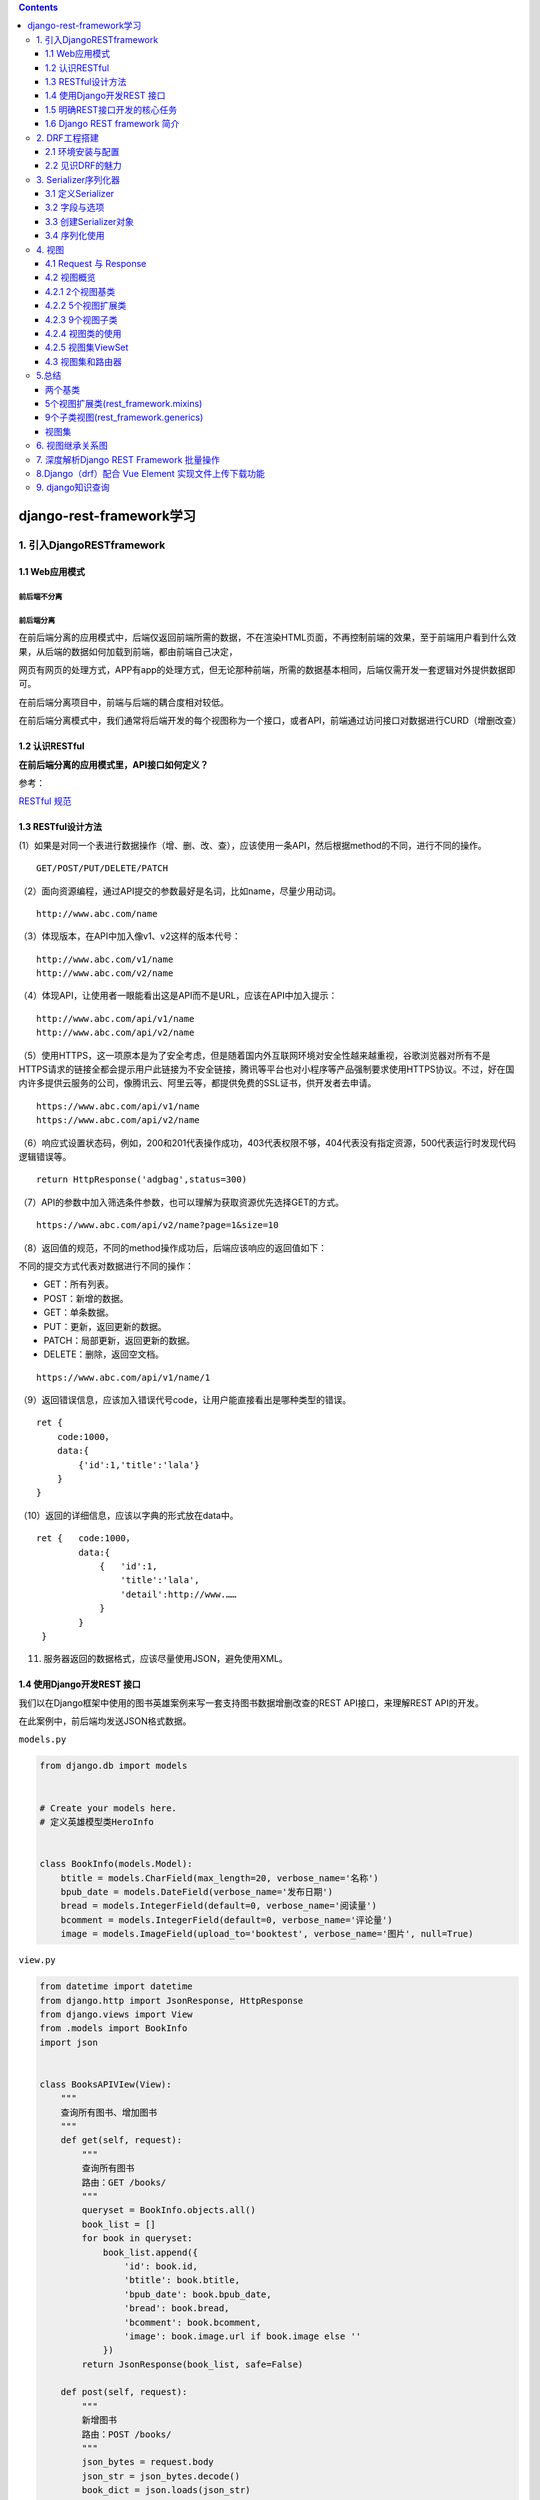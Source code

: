 .. contents::
   :depth: 3
..

django-rest-framework学习
=========================

1. 引入DjangoRESTframework
--------------------------

1.1 Web应用模式
~~~~~~~~~~~~~~~

前后端不分离
^^^^^^^^^^^^

.. image:: ../../../_static/image-20220314142939520.png

前后端分离
^^^^^^^^^^

.. image:: ../../../_static/image-20220314143051095.png

在前后端分离的应用模式中，后端仅返回前端所需的数据，不在渲染HTML页面，不再控制前端的效果，至于前端用户看到什么效果，从后端的数据如何加载到前端，都由前端自己决定，

网页有网页的处理方式，APP有app的处理方式，但无论那种前端，所需的数据基本相同，后端仅需开发一套逻辑对外提供数据即可。

在前后端分离项目中，前端与后端的耦合度相对较低。

在前后端分离模式中，我们通常将后端开发的每个视图称为一个接口，或者API，前端通过访问接口对数据进行CURD（增删改查）

1.2 认识RESTful
~~~~~~~~~~~~~~~

**在前后端分离的应用模式里，API接口如何定义？**

参考：

`RESTful 规范 <https://www.cnblogs.com/welan/p/9875103.html>`__

1.3 RESTful设计方法
~~~~~~~~~~~~~~~~~~~

(1）如果是对同一个表进行数据操作（增、删、改、查），应该使用一条API，然后根据method的不同，进行不同的操作。

::

   GET/POST/PUT/DELETE/PATCH

（2）面向资源编程，通过API提交的参数最好是名词，比如name，尽量少用动词。

::

   http://www.abc.com/name

（3）体现版本，在API中加入像v1、v2这样的版本代号：

::

   http://www.abc.com/v1/name
   http://www.abc.com/v2/name

（4）体现API，让使用者一眼能看出这是API而不是URL，应该在API中加入提示：

::

   http://www.abc.com/api/v1/name
   http://www.abc.com/api/v2/name

（5）使用HTTPS，这一项原本是为了安全考虑，但是随着国内外互联网环境对安全性越来越重视，谷歌浏览器对所有不是HTTPS请求的链接全都会提示用户此链接为不安全链接，腾讯等平台也对小程序等产品强制要求使用HTTPS协议。不过，好在国内许多提供云服务的公司，像腾讯云、阿里云等，都提供免费的SSL证书，供开发者去申请。

::

   https://www.abc.com/api/v1/name
   https://www.abc.com/api/v2/name

（6）响应式设置状态码，例如，200和201代表操作成功，403代表权限不够，404代表没有指定资源，500代表运行时发现代码逻辑错误等。

::

   return HttpResponse('adgbag',status=300)

（7）API的参数中加入筛选条件参数，也可以理解为获取资源优先选择GET的方式。

::

   https://www.abc.com/api/v2/name?page=1&size=10

（8）返回值的规范，不同的method操作成功后，后端应该响应的返回值如下：

不同的提交方式代表对数据进行不同的操作：

-  GET：所有列表。

-  POST：新增的数据。

-  GET：单条数据。

-  PUT：更新，返回更新的数据。

-  PATCH：局部更新，返回更新的数据。

-  DELETE：删除，返回空文档。

::

   https://www.abc.com/api/v1/name/1

（9）返回错误信息，应该加入错误代号code，让用户能直接看出是哪种类型的错误。

::

   ret {
       code:1000，
       data:{
           {'id':1,'title':'lala'}
       }
   }

（10）返回的详细信息，应该以字典的形式放在data中。

::

   ret {   code:1000，
           data:{
               {   'id':1,
                   'title':'lala',
                   'detail':http://www.……
               }
           }
    }

(11) 服务器返回的数据格式，应该尽量使用JSON，避免使用XML。

1.4 使用Django开发REST 接口
~~~~~~~~~~~~~~~~~~~~~~~~~~~

我们以在Django框架中使用的图书英雄案例来写一套支持图书数据增删改查的REST
API接口，来理解REST API的开发。

在此案例中，前后端均发送JSON格式数据。

``models.py``

.. code:: python

   from django.db import models


   # Create your models here.
   # 定义英雄模型类HeroInfo


   class BookInfo(models.Model):
       btitle = models.CharField(max_length=20, verbose_name='名称')
       bpub_date = models.DateField(verbose_name='发布日期')
       bread = models.IntegerField(default=0, verbose_name='阅读量')
       bcomment = models.IntegerField(default=0, verbose_name='评论量')
       image = models.ImageField(upload_to='booktest', verbose_name='图片', null=True)

``view.py``

.. code:: python

   from datetime import datetime
   from django.http import JsonResponse, HttpResponse
   from django.views import View
   from .models import BookInfo
   import json


   class BooksAPIVIew(View):
       """
       查询所有图书、增加图书
       """
       def get(self, request):
           """
           查询所有图书
           路由：GET /books/
           """
           queryset = BookInfo.objects.all()
           book_list = []
           for book in queryset:
               book_list.append({
                   'id': book.id,
                   'btitle': book.btitle,
                   'bpub_date': book.bpub_date,
                   'bread': book.bread,
                   'bcomment': book.bcomment,
                   'image': book.image.url if book.image else ''
               })
           return JsonResponse(book_list, safe=False)

       def post(self, request):
           """
           新增图书
           路由：POST /books/
           """
           json_bytes = request.body
           json_str = json_bytes.decode()
           book_dict = json.loads(json_str)

           # 此处详细的校验参数省略

           book = BookInfo.objects.create(
               btitle=book_dict.get('btitle'),
               bpub_date=datetime.strptime(book_dict.get('bpub_date'), '%Y-%m-%d').date()
           )

           return JsonResponse({
               'id': book.id,
               'btitle': book.btitle,
               'bpub_date': book.bpub_date,
               'bread': book.bread,
               'bcomment': book.bcomment,
               'image': book.image.url if book.image else ''
           }, status=201)


   class BookAPIView(View):
       def get(self, request, pk):
           """
           获取单个图书信息
           路由： GET  /books/<pk>/
           """
           try:
               book = BookInfo.objects.get(pk=pk)
           except BookInfo.DoesNotExist:
               return HttpResponse(status=404)

           return JsonResponse({
               'id': book.id,
               'btitle': book.btitle,
               'bpub_date': book.bpub_date,
               'bread': book.bread,
               'bcomment': book.bcomment,
               'image': book.image.url if book.image else ''
           })

       def put(self, request, pk):
           """
           修改图书信息
           路由： PUT  /books/<pk>
           """
           try:
               book = BookInfo.objects.get(pk=pk)
           except BookInfo.DoesNotExist:
               return HttpResponse(status=404)

           json_bytes = request.body
           json_str = json_bytes.decode()
           book_dict = json.loads(json_str)

           # 此处详细的校验参数省略

           book.btitle = book_dict.get('btitle')
           book.bpub_date = datetime.strptime(book_dict.get('bpub_date'), '%Y-%m-%d').date()
           book.save()

           return JsonResponse({
               'id': book.id,
               'btitle': book.btitle,
               'bpub_date': book.bpub_date,
               'bread': book.bread,
               'bcomment': book.bcomment,
               'image': book.image.url if book.image else ''
           })

       def delete(self, request, pk):
           """
           删除图书
           路由： DELETE /books/<pk>/
           """
           try:
               book = BookInfo.objects.get(pk=pk)
           except BookInfo.DoesNotExist:
               return HttpResponse(status=404)

           book.delete()

           return HttpResponse(status=204)

``urls.py``

.. code:: python

   #!/usr/bin/env python
   # -*- coding:utf8 -*-
   # auther; 18793
   # Date：2022/3/14 12:22
   # filename: urls.py
   from django.urls import path
   from django.urls import re_path
   from . import views


   urlpatterns = [
       re_path(r'^books/$', views.BooksAPIVIew.as_view()),
       re_path(r'^books/(?P<pk>\d+)/$', views.BookAPIView.as_view())
   ]

**测试** 使用Postman测试上述接口

1） 获取所有图书数据
^^^^^^^^^^^^^^^^^^^^

GET 方式访问 http://127.0.0.1:8000/books/， 返回状态码200，数据如下

::

   [
       {
           "id": 1,
           "btitle": "雪山飞狐",
           "bpub_date": "2022-03-14",
           "bread": 100,
           "bcomment": 100,
           "image": "/home"
       },
       {
           "id": 2,
           "btitle": "笑傲江湖",
           "bpub_date": "2022-03-14",
           "bread": 10,
           "bcomment": 10,
           "image": "/"
       },
       {
           "id": 3,
           "btitle": "天龙八部",
           "bpub_date": "2022-03-14",
           "bread": 20,
           "bcomment": 20,
           "image": "/"
       },
       {
           "id": 4,
           "btitle": "连城诀",
           "bpub_date": "2022-03-14",
           "bread": 200,
           "bcomment": 200,
           "image": "/"
       }
   ]

2）获取单一图书数据
^^^^^^^^^^^^^^^^^^^

GET 访问 http://127.0.0.1:8000/books/1/ ，返回状态码200， 数据如下

::

   {
       "id": 1,
       "btitle": "雪山飞狐",
       "bpub_date": "2022-03-14",
       "bread": 100,
       "bcomment": 100,
       "image": "/home"
   }

GET 访问http://127.0.0.1:8000/books/100/，返回状态码404

3）新增图书数据
^^^^^^^^^^^^^^^

POST 访问http://127.0.0.1:8000/books/，发送JSON数据：

::

   {
       "btitle": "三国演义",
       "bpub_date": "1990-02-03"
   }

返回状态码201，数据如下

::

   {
       "id": 5,
       "btitle": "三国演义",
       "bpub_date": "1990-02-03",
       "bread": 0,
       "bcomment": 0,
       "image": ""
   }

4）修改图书数据
^^^^^^^^^^^^^^^

PUT 访问http://127.0.0.1:8000/books/5/，发送JSON数据：

::

   {
       "btitle": "射雕英雄传",
       "bpub_date": "1990-02-03"
   }

返回状态码200，数据如下

::

   {
       "id": 5,
       "btitle": "射雕英雄传",
       "bpub_date": "1990-02-03",
       "bread": 0,
       "bcomment": 0,
       "image": ""
   }

5）删除图书数据
^^^^^^^^^^^^^^^

DELETE 访问http://127.0.0.1:8000/books/5/，返回204状态码

**源码**

``view.py``

.. code:: python

   import json

   from django.http import JsonResponse, HttpResponse
   from django.shortcuts import render

   """
   GET         /books/
   POST        /books/
   GET         /books/<pk>/
   PUT         /books/<pk>/
   DELETE      /books/<pk>/

   响应数据  JSON
   # 列表视图: 路由后边没有pk/ID
   # 详情视图: 路由后面   pk/ID
   """
   from django.views import View

   from .models import BookInfo


   class BookListView(View):

       def get(self, request):
           """查询所有图书接口"""
           # 1. 查询出所有图书模型
           books = BookInfo.objects.all()
           # 2. 遍历查询集，去除里边的每个书籍模型对象，把模型对象转换成字典
           # 定义一个列表保存所有字典
           book_list = []
           for book in books:
               book_dict = {
                   'id': book.id,
                   'btitle': book.btitle,
                   'bput_date': book.bpub_date,
                   'bread': book.bcomment,
                   'image': book.image.url if book.image else '',
               }
               book_list.append(book_dict)  # 将转换好的字典添加到列表中
           # 3. 响应给前端
           # 如果book_;list 不是一个字典的话就需要将safe设置成False.
           return JsonResponse(book_list, safe=False)

       def post(self, request):
           """新增图书接口"""
           # 获取前端传入的请求体数据(json) request.body
           json_str_bytes = request.body
           # 把bytes类型的json字符串转换成json_str
           json_str = json_str_bytes.decode()
           # 利用json.loads将json字符串扎UN干哈UN从json（字典/列表）
           book_dict = json.loads(json_str)
           # 创建模型对象并保存（把字典转换成模型并储存）
           book = BookInfo(
               btitle=book_dict['btitle'],
               bpub_date=book_dict['bpub_date'],

           )
           book.save()

           # 把新增的模型转换成字典
           json_dict = {
               'id': book.id,
               'btitle': book.btitle,
               'bput_date': book.bpub_date,
               'bread': book.bread,
               'bcomment':book.bcomment,
               'image': book.image.url if book.image else '',
           }
           # 响应（把新增的数据再响应回去，201）
           return JsonResponse(json_dict,status=201)



   class BookDetailView(View):
       """详情视图"""

       def get(self, request, pk):
           """查询指定某个图书馆接口"""
           # 1. 获取出指定pk的那个模型对象
           try:
               book = BookInfo.objects.get(id=pk)
           except BookInfo.DoesNotExist:
               return HttpResponse({'message': '查询的数据不存在'}, status=404)
           # 2. 模型对象转字典
           book_dict = {
               'id': book.id,
               'btitle': book.btitle,
               'bput_date': book.bpub_date,
               'bread': book.bread,
               'bcomment':book.bcomment,
               'image': book.image.url if book.image else '',
           }
           # 3. 响应
           return JsonResponse(book_dict)

       def put(self, request, pk):
           """修改指定图书馆接口"""
           # 先查询要修改的模型对象
           try:
               book = BookInfo.objects.get(pk=pk)
           except BookInfo.DoesNotExist:
               return HttpResponse({'message': '查询的数据不存在'}, status=404)
           # 获取前端传入的新数据（把数据转换成字典）
           # json_str_bytes = request.body
           # json_str = json_str_bytes.decode()
           # book_dict = json.loads(json_str)

           book_dict = json.loads(request.body.decode())
           # 重新给模型指定的属性赋值
           book.btitle = book_dict['btitle']
           book.bpub_date = book_dict['bpub_date']

           # 调用save方法进行修改操作
           book.save()
           # 把修改后的模型再转换成字典
           json_dict = {
               'id': book.id,
               'btitle': book.btitle,
               'bput_date': book.bpub_date,
               'bread': book.bread,
               'bcomment': book.bcomment,
               'image': book.image.url if book.image else '',
           }
           # 响应
           return JsonResponse(json_dict)

       def delete(self, request, pk):
           """删除指定图书接口"""
           # 获取要删除的模型对象
           try:
               book = BookInfo.objects.get(id=pk)
           except BookInfo.DoesNotExist:
               return HttpResponse({'message':'查询的数据不存在'},status=404)
           # 删除指定模型对象
           book.delete()  # 物理删除（真正从数据库删除）
           # book.is_delete = True
           # book.save()  # （逻辑删除）
           # 响应：删除时不需要有响应体但要指定状态码为 204
           return HttpResponse(status=204)

``models.py``

.. code:: python

   from django.db import models


   # Create your models here.
   # 定义图书模型类BookInfo
   class BookInfo(models.Model):
       btitle = models.CharField(max_length=20, verbose_name='名称')
       bpub_date = models.DateField(verbose_name='发布日期')
       bread = models.IntegerField(default=0, verbose_name='阅读量')
       bcomment = models.IntegerField(default=0, verbose_name='评论量')
       is_delete = models.BooleanField(default=False, verbose_name='逻辑删除')
       # 注意,如果模型已经迁移建表并且表中如果已经有数据了,那么后新增的字段,必须给默认值或可以为空,不然迁移就报错
       # upload_to 指定上传到media_root配置项的目录中再创建booktest里面
       image = models.ImageField(upload_to='booktest', verbose_name='图片', null=True)


       class Meta:
           db_table = 'tb_books'  # 指明数据库表名
           verbose_name = '图书'  # 在admin站点中显示的名称
           verbose_name_plural = verbose_name  # 显示的复数名称

       def __str__(self):
           """定义每个数据对象的显示信息"""
           return self.btitle

       def pub_date_format(self):
           return self.bpub_date.strftime('%Y-%m-%d')
       # 修改方法名在列表界面的展示
       pub_date_format.short_description = '发布日期'
       # 指定自定义方法的排序依据
       pub_date_format.admin_order_field = 'bpub_date'


   # 定义英雄模型类HeroInfo
   class HeroInfo(models.Model):
       GENDER_CHOICES = (
           (0, 'female'),
           (1, 'male')
       )
       hname = models.CharField(max_length=20, verbose_name='名称')
       hgender = models.SmallIntegerField(choices=GENDER_CHOICES, default=0, verbose_name='性别')
       hcomment = models.CharField(max_length=200, null=True, verbose_name='描述信息')
       hbook = models.ForeignKey(BookInfo, on_delete=models.CASCADE, verbose_name='图书')  # 外键
       is_delete = models.BooleanField(default=False, verbose_name='逻辑删除')

       class Meta:
           db_table = 'tb_heros'
           verbose_name = '英雄'
           verbose_name_plural = verbose_name

       def __str__(self):
           return self.hname

       def read(self):
           return self.hbook.bread
       read.short_description = '阅读量'
       read.admin_order_field = 'hbook__bread'
       # HeroInfo.objects.filter(hbook__bread=xx)

``urls.py``

.. code:: python

   from django.conf.urls import url
   from django.urls import path
   from . import views

   urlpatterns = [
       # 列表视图的路由
       url(r'^books/$', views.BookListView.as_view()),
       # 详情视图的路由
       url(r'^books/(?P<pk>\d+)/$', views.BookDetailView.as_view()),
   ]

``settings.py``

.. code:: python

   # 配置项目中静态文件存放/读取目录
   STATICFILES_DIRS = [
       # http://127.0.0.1:8000/static/index.html
       # http://127.0.0.1:8000/static/mm03.jpg
       os.path.join(BASE_DIR, 'static_files'),
       os.path.join(BASE_DIR, 'static_files/good'),
   ]

   # 指定上传文件存储目录
   MEDIA_ROOT=os.path.join(BASE_DIR,"static_files/media")


   DATABASES = {
       'default': {
           'ENGINE': 'django.db.backends.mysql',
           'NAME': 'book',  # 数据库名称
           'HOST': '127.0.0.1',  # 服务器
           'PORT': '3306',
           'USER': 'root',
           'PASSWORD': 'OSChina@2020',  # 密码
           "OPTIONS": {"init_command": "SET default_storage_engine=INNODB;"}
       }
   }

1.5 明确REST接口开发的核心任务
~~~~~~~~~~~~~~~~~~~~~~~~~~~~~~

分析一下上节的案例，可以发现，在开发REST
API接口时，视图中做的最主要有三件事：

-  1.将请求的数据（如JSON格式）转换为模型类对象
-  2.操作数据库
-  3.将模型类对象转换为响应的数据（如JSON格式）

序列化Serialization
^^^^^^^^^^^^^^^^^^^

简而言之，我们可以将序列化理解为：

将程序中的一个数据结构类型转换为其他格式（字典、JSON、XML等），例如将Django中的模型类对象装换为JSON字符串，这个转换过程我们称为序列化。

.. code:: python

   queryset = BookInfo.objects.all()
   book_list = []
   # 序列化
   for book in queryset:
       book_list.append({
           'id': book.id,
           'btitle': book.btitle,
           'bpub_date': book.bpub_date,
           'bread': book.bread,
           'bcomment': book.bcomment,
           'image': book.image.url if book.image else ''
       })
   return JsonResponse(book_list, safe=False)

反之，将其他格式（字典、JSON、XML等）转换为程序中的数据，例如将JSON字符串转换为Django中的模型类对象，这个过程我们称为反序列化。

.. code:: python

   json_bytes = request.body
   json_str = json_bytes.decode()

   # 反序列化
   book_dict = json.loads(json_str)
   book = BookInfo.objects.create(
       btitle=book_dict.get('btitle'),
       bpub_date=datetime.strptime(book_dict.get('bpub_date'), '%Y-%m-%d').date()
   )

我们可以看到，在开发REST
API时，视图中要频繁的进行序列化与反序列化的编写。

总结 在开发REST API接口时，我们在视图中需要做的最核心的事是：

-  将数据库数据序列化为前端所需要的格式，并返回；
-  将前端发送的数据反序列化为模型类对象，并保存到数据库中

1.6 Django REST framework 简介
~~~~~~~~~~~~~~~~~~~~~~~~~~~~~~

1. 在序列化与反序列化时，虽然操作的数据不尽相同，但是执行的过程却是相似的，也就是说这部分代码是可以复用简化编写的。
2. 在开发RESTAPI的视图中，虽然每个视图具体操作的数据不同，但增、删、改、查的实现流程基本套路化，所以这部分代码也是可以复用简化编写的：

-  增：校验请求数据 -> 执行反序列化过程 -> 保存数据库 ->
   将保存的对象序列化并返回
-  删：判断要删除的数据是否存在 ->执行数据库删除
-  改：判断要修改的数据是否存在 -> 校验请求的数据 -> 执行反序列化过程 ->
   保存数据库 -> 将保存的对象序列化并返回
-  查：查询数据库 -> 将数据序列化并返回

..

   Django REST
   framework可以帮助我们简化上述两部分的代码编写，大大提高REST
   API的开发速度。

**认识Django REST framework**

   Django REST framework 框架是一个用于构建Web API
   的强大而又灵活的工具。

   通常简称为DRF框架 或 REST framework。

   DRF框架是建立在Django框架基础之上，由Tom
   Christie大牛二次开发的开源项目。

特点

   -  提供了定义序列化器Serializer的方法，可以快速根据 Django ORM
      或者其它库自动序列化/反序列化；
   -  提供了丰富的类视图、Mixin扩展类，简化视图的编写；
   -  丰富的定制层级：函数视图、类视图、视图集合到自动生成 API，
      满足各种需要；
   -  多种身份认证和权限认证方式的支持；
   -  内置了限流系统；
   -  直观的 API web 界面；
   -  可扩展性，插件丰富

2. DRF工程搭建
--------------

2.1 环境安装与配置
~~~~~~~~~~~~~~~~~~

   DRF需要以下依赖：

-  Python (2.7, 3.4, 3.5, 3.6, 3.7)
-  Django (1.11, 2.0, 2.1)

1.安装DRF, 建议安装如下组合套装

::

   pip install Djangorestframework markdown Django-filter pillow Django-guardian coreapi -i "https://pypi.doubanio.com/simple/"

2.添加rest_framework应用

::

   INSTALLED_APPS = [
       'django.contrib.admin',
       'django.contrib.auth',
       'django.contrib.contenttypes',
       'django.contrib.sessions',
       'django.contrib.messages',
       'django.contrib.staticfiles',
       'app01.apps.App01Config',
       'rest_framework'
   ]

2.2 见识DRF的魅力
~~~~~~~~~~~~~~~~~

2.2.1 创建序列化器
^^^^^^^^^^^^^^^^^^

在booktest应用中新建serializers.py用于保存该应用的序列化器。
创建一个BookInfoSerializer用于序列化与反序列化。

::

   #!/usr/bin/env python
   # -*- coding:utf8 -*-
   # auther; 18793
   # Date：2022/3/14 12:18
   # filename: serializer.py
   from rest_framework import serializers
   from .models import BookInfo

   class BookInfoSerializer(serializers.ModelSerializer):
       """图书数据序列化器"""

       class Meta:
           model = BookInfo
           fields = '__all__'

-  model 指明该序列化器处理的数据字段从模型类BookInfo参考生成
-  fields
   指明该序列化器包含模型类中的哪些字段，’\ **all**\ ’指明包含所有字段

2.2.2 编写视图
^^^^^^^^^^^^^^

   在booktest应用的views.py中创建视图BookInfoViewSet，这是一个视图集合。

.. code:: python

   from rest_framework.viewsets import ModelViewSet
   from .serializer import BookInfoSerializer
   from .models import BookInfo


   class BookInfoViewSet(ModelViewSet):
       queryset = BookInfo.objects.all()
       serializer_class = BookInfoSerializer

-  queryset 指明该视图集在查询数据时使用的查询集
-  serializer_class 指明该视图在进行序列化或反序列化时使用的序列化器

2.2.3 定义路由
^^^^^^^^^^^^^^

在app01应用的urls.py中定义路由信息。

.. code:: python

   #!/usr/bin/env python
   # -*- coding:utf8 -*-
   # auther; 18793
   # Date：2022/3/14 12:22
   # filename: urls.py
   from django.urls import path
   from django.urls import re_path
   from . import views
   from rest_framework.routers import DefaultRouter

   router = DefaultRouter()
   router.register('books', views.BookInfoViewSet)

   urlpatterns = []
   urlpatterns += router.urls

2.2.4 运行测试
^^^^^^^^^^^^^^

   运行当前程序（与运行Django一样）

.. code:: python

   python manage.py runserver

..

   在浏览器中输入网址127.0.0.1:8000，可以看到DRF提供的API Web浏览页面：

.. image:: ../../../_static/image-20220314171221896.png

1）点击链接127.0.0.1:8000/api/books/ 可以访问获取所有数据的接口—（get
查所有）

2）在页面底下表单部分填写图书信息，可以访问添加新图书的接口，保存新书—（post
新建）

3）在浏览器中输入网址127.0.0.1:8000/books/1/，可以访问获取单一图书信息的接口（id为1的图书）—（get
查单个）

4）在页面底部表单中填写图书信息，可以访问修改图书的接口—（put –更新）

5） 在浏览器中输入网址127.0.0.1:8000/books/6/，可以删除单个图书信息
—-（delete 删单个）

至此，是不是发现Django REST framework很好用！

3. Serializer序列化器
---------------------

**序列化器的作用：**

1. 进行数据的校验
2. 对数据对象进行转换

3.1 定义Serializer
~~~~~~~~~~~~~~~~~~

1. 定义方法
^^^^^^^^^^^

   Django REST
   framework中的Serializer使用类来定义，须继承自rest_framework.serializers.Serializer。

   例如，我们已有了一个数据库模型类BookInfo

.. code:: python

   class BookInfo(models.Model):
       btitle = models.CharField(max_length=20, verbose_name='名称')
       bpub_date = models.DateField(verbose_name='发布日期')
       bread = models.IntegerField(default=0, verbose_name='阅读量')
       bcomment = models.IntegerField(default=0, verbose_name='评论量')
       image = models.ImageField(upload_to='booktest', verbose_name='图片', null=True)

我们想为这个模型类提供一个序列化器，可以定义如下：

.. code:: python

   class BookInfoSerializer(serializers.Serializer):
       """图书数据序列化器"""
       id = serializers.IntegerField(label='ID', read_only=True)
       btitle = serializers.CharField(label='名称', max_length=20)
       bpub_date = serializers.DateField(label='发布日期', required=True)
       bread = serializers.IntegerField(label='阅读量', required=False)
       bcomment = serializers.IntegerField(label='评论量', required=False)
       image = serializers.ImageField(label='图片', required=False)

注意：serializer不是只能为数据库模型类定义，也可以为非数据库模型类的数据定义。serializer是独立于数据库之外的存在。

3.2 字段与选项
~~~~~~~~~~~~~~

参考

https://q1mi.github.io/Django-REST-framework-documentation/api-guide/fields_zh/

3.3 创建Serializer对象
~~~~~~~~~~~~~~~~~~~~~~

   定义好Serializer类后，就可以创建Serializer对象了。

Serializer的构造方法为：

.. code:: python

   Serializer(instance=None, data=empty, **kwarg)

..

   说明：

   1）用于序列化时，将模型类对象传入instance参数

   2）用于反序列化时，将要被反序列化的数据传入data参数

   3）除了instance和data参数外，在构造Serializer对象时，还可通过context参数额外添加数据，如

.. code:: python

   serializer = AccountSerializer(account, context={'request': request})

..

   通过context参数附加的数据，可以通过Serializer对象的context属性获取。

3.4 序列化使用
~~~~~~~~~~~~~~

   我们在django shell中来学习序列化器的使用。

.. code:: python

   python manage.py shell

1 基本使用
^^^^^^^^^^

   1） 先查询出一个图书对象

.. code:: python

   from booktest.models import BookInfo

   book = BookInfo.objects.get(id=2)

..

   2） 构造序列化器对象

.. code:: python

   from booktest.serializers import BookInfoSerializer

   serializer = BookInfoSerializer(book)

..

   3）获取序列化数据 通过data属性可以获取序列化后的数据

.. code:: python

   serializer.data
   # {'id': 2, 'btitle': '天龙八部', 'bpub_date': '1986-07-24', 'bread': 36, 'bcomment': 40, 'image': None}

..

   4）如果要被序列化的是包含多条数据的查询集QuerySet，可以通过添加many=True参数补充说明

.. code:: python

   book_qs = BookInfo.objects.all()
   serializer = BookInfoSerializer(book_qs, many=True)
   serializer.data
   # [OrderedDict([('id', 2), ('btitle', '天龙八部'), ('bpub_date', '1986-07-24'), ('bread', 36), ('bcomment', 40), ('image', N]), OrderedDict([('id', 3), ('btitle', '笑傲江湖'), ('bpub_date', '1995-12-24'), ('bread', 20), ('bcomment', 80), ('image'ne)]), OrderedDict([('id', 4), ('btitle', '雪山飞狐'), ('bpub_date', '1987-11-11'), ('bread', 58), ('bcomment', 24), ('ima None)]), OrderedDict([('id', 5), ('btitle', '西游记'), ('bpub_date', '1988-01-01'), ('bread', 10), ('bcomment', 10), ('im', 'booktest/xiyouji.png')])]

2.序列化的方式
^^^^^^^^^^^^^^

2.1 serializers.Serializer
''''''''''''''''''''''''''

示例

``serializers.py``

.. code:: python

   from rest_framework import serializers
   from .models import UserProfile,Book

   class BookSerializer(serializers.Serializer):
       title=serializers.CharField(required=True,max_length=100)
       isbn=serializers.CharField(required=True,max_length=100)
       author=serializers.CharField(required=True,max_length=100)
       publish=serializers.CharField(required=True,max_length=100)
       rate=serializers.FloatField(default=0)

2.2 serializers.ModelSerializer
'''''''''''''''''''''''''''''''

   ModelSerializer与常规的Serializer相同，但提供了：

-  基于模型类自动生成一系列字段
-  包含默认的create()和update()的实现

1.定义
''''''

``serializers.py``

.. code:: python

   from rest_framework import serializers
   from .models import UserProfile,Book

   class BookModelSerializer(serializers.ModelSerializer):

       class Meta:
           model = Book
           fields="__all__"                                #将整个表的所有字段都序列化

-  model 指明参照哪个模型类
-  fields 指明为模型类的哪些字段生成

2.指定字段
''''''''''

::

   1. 使用fields来明确字段，__all__表名包含所有字段，也可以写明具体哪些字段
   fields = __all__


   2. 使用exclude可以明确排除掉哪些字段
   exclude = ('image',)

   3.显示指明字段
   fields = ('id', 'hname', 'hgender', 'hcomment', 'hbook')

   4.指明只读字段
           fields = ('id', 'btitle', 'bpub_date'， 'bread', 'bcomment')
           read_only_fields = ('id', 'bread', 'bcomment')

::

   class BookInfoSerializer(serializers.ModelSerializer):
       """图书数据序列化器"""
       class Meta:
           model = BookInfo
           fields = ('id', 'btitle', 'bpub_date')

::

   class BookInfoSerializer(serializers.ModelSerializer):
       """图书数据序列化器"""
       class Meta:
           model = BookInfo
           fields = ('id', 'btitle', 'bpub_date','bread', 'bcomment')
           read_only_fields = ('id', 'bread', 'bcomment')

3.添加额外参数
''''''''''''''

我们可以使用extra_kwargs参数为ModelSerializer添加或修改原有的选项参数

.. code:: python

   class BookInfoSerializer(serializers.ModelSerializer):
       """图书数据序列化器"""
       class Meta:
           model = BookInfo
           fields = ('id', 'btitle', 'bpub_date', 'bread', 'bcomment')
           extra_kwargs = {
               'bread': {'min_value': 0, 'required': True},
               'bcomment': {'min_value': 0, 'required': True},
           }

   # BookInfoSerializer():
   #    id = IntegerField(label='ID', read_only=True)
   #    btitle = CharField(label='名称', max_length=20)
   #    bpub_date = DateField(allow_null=True, label='发布日期', required=False)
   #    bread = IntegerField(label='阅读量', max_value=2147483647, min_value=0, required=True)
   #    bcomment = IntegerField(label='评论量', max_value=2147483647, min_value=0, required=True)

4.总结
''''''

Serializer和ModelSerializer两种序列化方式中，前者比较容易理解，适用于新手；后者则在商业项目中被使用的更多，在实际开发中建议大家多使用后者。

许多教材中都将Django REST
framework的Serializer和ModelSerializer，与Django的Form和ModelForm做对比，虽然二者相似，在优劣选择上却是不同的

ModelSerializer有Serializer所有的优点，同时并没有比Serializer明显的不足之外，\ **所以ModelSerializer比Serializer更优。**

4. 视图
-------

4.1 Request 与 Response
~~~~~~~~~~~~~~~~~~~~~~~

1. Request
^^^^^^^^^^

   REST framework
   传入视图的request对象不再是Django默认的HttpRequest对象，而是REST
   framework提供的扩展了HttpRequest类的Request类的对象。

..

   REST
   framework提供了Parser解析器，在接收到请求后会自动根据Content-Type指明的请求数据类型（如JSON、表单等）将请求数据进行parse解析，解析为类字典对象保存到Request对象中。

   Request对象的数据是自动根据前端发送数据的格式进行解析之后的结果。

..

   无论前端发送的哪种格式的数据，我们都可以以统一的方式读取数据。

常用属性
''''''''

1）.data
''''''''

   request.data
   返回解析之后的请求体数据。类似于Django中标准的request.POST和
   request.FILES属性，但提供如下特性：

   -  包含了解析之后的文件和非文件数据
   -  包含了对POST、PUT、PATCH请求方式解析后的数据
   -  利用了REST
      framework的parsers解析器，不仅支持表单类型数据，也支持JSON数据

2）.query_params
''''''''''''''''

   request.query_params与Django标准的request.GET相同，只是更换了更正确的名称而已。

2. Response
^^^^^^^^^^^

   rest_framework.response.Response

..

   REST
   framework提供了一个响应类Response，使用该类构造响应对象时，响应的具体数据内容会被转换（render渲染）成符合前端需求的类型。

   REST
   framework提供了Renderer渲染器，用来根据请求头中的Accept（接收数据类型声明）来自动转换响应数据到对应格式。如果前端请求中未进行Accept声明，则会采用默认方式处理响应数据，我们可以通过配置来修改默认响应格式。

.. code:: python

   REST_FRAMEWORK = {
       'DEFAULT_RENDERER_CLASSES': (  # 默认响应渲染类
           'rest_framework.renderers.JSONRenderer',  # json渲染器
           'rest_framework.renderers.BrowsableAPIRenderer',  # 浏览API渲染器
       )
   }

构造方式
''''''''

.. code:: python

   Response(data, status=None, template_name=None, headers=None, content_type=None)

..

   data数据不要是render处理之后的数据，只需传递python的内建类型数据即可，REST
   framework会使用renderer渲染器处理data。

   data不能是复杂结构的数据，如Django的模型类对象，对于这样的数据我们可以使用Serializer序列化器序列化处理后（转为了Python字典类型）再传递给data参数。
   参数说明：

   -  data: 为响应准备的序列化处理后的数据；
   -  status: 状态码，默认200；
   -  template_name: 模板名称，如果使用HTMLRenderer 时需指明；
   -  headers: 用于存放响应头信息的字典；
   -  content_type: 响应数据的Content-Type，通常此参数无需传递，REST
      framework会根据前端所需类型数据来设置该参数。

.. _常用属性-1:

常用属性：
''''''''''

**1）.data**

   传给response对象的序列化后，但尚未render处理的数据

**2）.status_code**

   状态码的数字

**3）.content**

   经过render处理后的响应数据

3. 状态码
^^^^^^^^^

   为了方便设置状态码，REST
   framewrok在rest_framework.status模块中提供了常用状态码常量。

**1）信息告知 - 1xx**

   HTTP_100_CONTINUE HTTP_101_SWITCHING_PROTOCOLS

**2）成功 - 2xx**

   HTTP_200_OK HTTP_201_CREATED HTTP_202_ACCEPTED
   HTTP_203_NON_AUTHORITATIVE_INFORMATION HTTP_204_NO_CONTENT
   HTTP_205_RESET_CONTENT HTTP_206_PARTIAL_CONTENT HTTP_207_MULTI_STATUS

**3）重定向 - 3xx**

   HTTP_300_MULTIPLE_CHOICES HTTP_301_MOVED_PERMANENTLY HTTP_302_FOUND
   HTTP_303_SEE_OTHER HTTP_304_NOT_MODIFIED HTTP_305_USE_PROXY
   HTTP_306_RESERVED HTTP_307_TEMPORARY_REDIRECT

**4）客户端错误 - 4xx**

   HTTP_400_BAD_REQUEST HTTP_401_UNAUTHORIZED HTTP_402_PAYMENT_REQUIRED
   HTTP_403_FORBIDDEN HTTP_404_NOT_FOUND HTTP_405_METHOD_NOT_ALLOWED
   HTTP_406_NOT_ACCEPTABLE HTTP_407_PROXY_AUTHENTICATION_REQUIRED
   HTTP_408_REQUEST_TIMEOUT HTTP_409_CONFLICT HTTP_410_GONE
   HTTP_411_LENGTH_REQUIRED HTTP_412_PRECONDITION_FAILED
   HTTP_413_REQUEST_ENTITY_TOO_LARGE HTTP_414_REQUEST_URI_TOO_LONG
   HTTP_415_UNSUPPORTED_MEDIA_TYPE
   HTTP_416_REQUESTED_RANGE_NOT_SATISFIABLE HTTP_417_EXPECTATION_FAILED
   HTTP_422_UNPROCESSABLE_ENTITY HTTP_423_LOCKED
   HTTP_424_FAILED_DEPENDENCY HTTP_428_PRECONDITION_REQUIRED
   HTTP_429_TOO_MANY_REQUESTS HTTP_431_REQUEST_HEADER_FIELDS_TOO_LARGE
   HTTP_451_UNAVAILABLE_FOR_LEGAL_REASONS

**5）服务器错误 - 5xx**

   HTTP_500_INTERNAL_SERVER_ERROR HTTP_501_NOT_IMPLEMENTED
   HTTP_502_BAD_GATEWAY HTTP_503_SERVICE_UNAVAILABLE
   HTTP_504_GATEWAY_TIMEOUT HTTP_505_HTTP_VERSION_NOT_SUPPORTED
   HTTP_507_INSUFFICIENT_STORAGE
   HTTP_511_NETWORK_AUTHENTICATION_REQUIRED

4.2 视图概览
~~~~~~~~~~~~

   REST framework 提供了众多的通用视图基类与扩展类，以简化视图的编写。

视图的继承关系：

.. image:: ../../../_static/image-20220314191218421.png

4.2.1 2个视图基类
~~~~~~~~~~~~~~~~~

APIView
^^^^^^^

APIView 是REST framework提供的所有视图的基类，继承自Django的View父类。

::

   from rest_framework.views import APIView

   APIView与View的不同之处在于：

   传入到视图方法中的是REST framework的Request对象，而不是Django的HttpRequeset对象；
   视图方法可以返回REST framework的Response对象，视图会为响应数据设置（render）符合前端要求的格式；
   任何APIException异常都会被捕获到，并且处理成合适的响应信息；
   在进行dispatch()分发前，会对请求进行身份认证、权限检查、流量控制。
   支持定义的类属性

   authentication_classes 列表或元祖，身份认证类
   permissoin_classes 列表或元祖，权限检查类
   throttle_classes 列表或元祖，流量控制类

   在APIView中仍以常规的类视图定义方法来实现get() 、post() 或者其他请求方式的方法

GenericAPIView[通用视图类]
^^^^^^^^^^^^^^^^^^^^^^^^^^

继承自\ ``APIVIew``\ ，主要增加了操作序列化器和数据库查询的方法，作用是为下面Mixin扩展类的执行提供方法支持。通常在使用时，可搭配一个或多个Mixin扩展类。

::

   from rest_framework.generics import GenericAPIView
       
   GenericAPIView(APIView):做了一些封装
       -属性：
            queryset  # 要序列化的数据
            serializer_class  # 指明视图使用的序列化器
       -方法：
             get_queryset：获取qs数据(返回视图使用的查询集，主要用来提供给Mixin扩展类使用，
                   是列表视图与详情视图获取数据的基础，默认返回queryset属性)
           
           get_object：获取一条数据的对象(返回详情视图所需的模型类数据对象，主要用来
                提供给Mixin扩展类使用。在试图中可以调用该方法获取详情信息的模型类对象)
           
           get_serializer：以后使用它来实例化得到ser对象(返回序列化器对象，主要用来
                     提供给Mixin扩展类使用，如果我们在视图中想要获取序列化器对象，也可以直接调用此方法)
           
           get_serializer_class：获取序列化类，注意跟上面区分

4.2.2 5个视图扩展类
~~~~~~~~~~~~~~~~~~~

作用：

提供了几种后端视图（对数据资源进行曾删改查）处理流程的实现，如果需要编写的视图属于这五种，则视图可以通过继承相应的扩展类来复用代码，减少自己编写的代码量。

这五个扩展类需要搭配GenericAPIView父类，因为五个扩展类的实现需要调用GenericAPIView提供的序列化器与数据库查询的方法。

::

   1 查所有：ListModelMixin
       列表视图扩展类，提供list(request, *args, **kwargs)方法快速实现列表视图，返回200状态码。
        该Mixin的list方法会对数据进行过滤和分页。
       
   2 查一个：RetrieveModelMixin
       创建视图扩展类，提供create(request, *args, **kwargs)方法快速实现创建资源的视图，成功返回201状态码。
        如果序列化器对前端发送的数据验证失败，返回400错误。
           
   3 增一个：CreateModelMixin
       详情视图扩展类，提供retrieve(request, *args, **kwargs)方法，可以快速实现返回一个存在的数据对象。
        如果存在，返回200， 否则返回404

   4 改一个：UpdateModelMixin
       更新视图扩展类，提供update(request, *args, **kwargs)方法，可以快速实现更新一个存在的数据对象。
       同时也提供partial_update(request, *args, **kwargs)方法，可以实现局部更新。
        成功返回200，序列化器校验数据失败时，返回400错误。

   5 删一个：DestroyModelMixin
       删除视图扩展类，提供destroy(request, *args, **kwargs)方法，可以快速实现删除一个存在的数据对象
       成功返回204，不存在返回404。

4.2.3 9个视图子类
~~~~~~~~~~~~~~~~~

::

   1）查所有：ListAPIView
   提供 get 方法
   继承自：GenericAPIView、ListModelMixin


   2）增一个：CreateAPIView
   提供 post 方法
   继承自： GenericAPIView、CreateModelMixin


   3）查所有+增一个：ListCreateAPIView
   提供 get 和 post 方法
   继承自： GenericAPIView、ListModelMixin、CreateModelMixin


   4）查一个：RetrieveAPIView
   提供 get 方法
   继承自: GenericAPIView、RetrieveModelMixin
      

   5）改一个：UpdateAPIView
   提供 put 和 patch 方法
   继承自：GenericAPIView、UpdateModelMixin


   6）删一个：DestoryAPIView
   提供 delete 方法
   继承自：GenericAPIView、DestoryModelMixin


   7）查一个+改一个：RetrieveUpdateAPIView
   提供 get、put、patch方法
   继承自： GenericAPIView、RetrieveModelMixin、UpdateModelMixin


   8）查一个+删一个：RetrieveDestroyAPIView
   提供 get 和 delete 方法
   继承自： GenericAPIView、RetrieveModelMixin、DestoryModelMixin


   9） 查一个+改一个+删一个：RetrieveUpdateDestoryAPIView
   提供 get、put、patch、delete方法
   继承自：GenericAPIView、RetrieveModelMixin、UpdateModelMixin、DestoryModelMixin

4.2.4 视图类的使用
~~~~~~~~~~~~~~~~~~

下面把APIView 、GenericAPIView、5个视图扩展类、9个视图子类分四层来做演示

模型层
^^^^^^

``models.py``

.. code:: python

   from django.db import models

   class Book(models.Model):
       nid = models.AutoField(primary_key=True)
       name = models.CharField(max_length=32, verbose_name='书名')
       price = models.DecimalField(max_digits=5, decimal_places=2, verbose_name='价格')
       publish_date = models.DateField(verbose_name='出版时间')

       publish = models.ForeignKey(to='Publish',to_field='nid',on_delete=models.CASCADE)
       authors=models.ManyToManyField(to='Author')
       class Meta:
           verbose_name_plural = '书籍表'

       def __str__(self):
           return self.name

   class Author(models.Model):
       nid = models.AutoField(primary_key=True)
       name = models.CharField(max_length=32, verbose_name='名字')
       age = models.IntegerField(verbose_name='年龄')
       author_detail = models.OneToOneField(to='AuthorDetail',to_field='nid',unique=True,on_delete=models.CASCADE)
       class Meta:
           verbose_name_plural = '作者表'

       def __str__(self):
           return self.name


   class AuthorDetail(models.Model):
       nid = models.AutoField(primary_key=True)
       telephone = models.BigIntegerField(verbose_name='电话')
       birthday = models.DateField(verbose_name='生日')
       addr = models.CharField(max_length=64, verbose_name='地址')
       class Meta:
           verbose_name_plural = '作者详情表'

   class Publish(models.Model):
       nid = models.AutoField(primary_key=True)
       name = models.CharField(max_length=32, verbose_name='社名')
       city = models.CharField(max_length=32, verbose_name='地址')
       email = models.EmailField(verbose_name='邮箱')
       class Meta:
           verbose_name_plural = '出版社表'

       def __str__(self):
           return self.name

路由层
^^^^^^

``urls.py``

.. code:: python

   from django.contrib import admin
   from django.urls import path
   from app01 import views

   urlpatterns = [
       path('admin/', admin.site.urls),
       
       # 查询所有书籍，新增一本书籍
       path('book/', views.BookView.as_view()),
       
       # 查询，修改，删除单本书籍
       path('book/<int:pk>/', views.BookSingleView.as_view()),
       
       # 查询所有作者，增加一个作者
       path('author/', views.AuthorView.as_view()),
       
       # 查询，修改，删除单个作者
       path('author/<int:pk>/', views.AuthorSingleView.as_view()),
       
       # 查询所有作者详情，新增一个作者详情
       path('authordetail/', views.AuthorDetailView.as_view()),
       
       # 查询，修改，删除单个作者详情
       path('authordetail/<int:pk>/', views.AuthorDetailSingleView.as_view()),
       
       # 查询所有出版社，新增一个出版社
       path('publish/', views.PublishView.as_view()),
       
       # 查询，修改，删除单个出版社
       path('publish/<int:pk>/', views.PublishSingleView.as_view()),
   ]

视图层
^^^^^^

``views.py``

::

   from rest_framework.response import Response
   from app01 import serializer
   from app01 import models




   ************************** 第一层：继承APIview **************************
   from rest_framework.views import APIView

   # 查询所有书籍，增加书籍
   class BookView(APIView):
       def get(self, request):
           books = models.Book.objects.all()
           ser = serializer.BookModelSerializer(instance=books, many=True)
           return Response(ser.data)

       def post(self, request):
           ser = serializer.BookModelSerializer(data=request.data)
           if ser.is_valid():
               # 直接保存，保存到哪个表里？需要重写save
               ser.save()
               return Response(ser.data)

           return Response(ser.errors)


   # 查询，修改，删除单本书籍
   class BookSingleView(APIView):
       def get(self, request, *args, **kwargs):
           book = models.Book.objects.filter(pk=kwargs.get('pk')).first()
           ser = serializer.BookModelSerializer(instance=book)
           print(ser.instance)
           return Response(ser.data)

       def put(self, request, *args, **kwargs):
           book = models.Book.objects.filter(pk=kwargs.get('pk')).first()
           ser = serializer.BookModelSerializer(instance=book, data=request.data)
           if ser.is_valid():
               ser.save()
               return Response(ser.data)
           else:
               return Response('数据校验有误')

       def delete(self, request, *args, **kwargs):
           book = models.Book.objects.filter(pk=kwargs.get('pk')).delete()
           print(book)
           if book[0] > 0:
               return Response('')
           else:
               return Response('要删的不存在')


   # 查询所有作者，增加作者
   class AuthorView(APIView):
       def get(self,request):
           author = models.Author.objects.all()
           ser = serializer.AuthorModelSerializer(instance=author,many=True)
           return Response(ser.data)

       def post(self,request):
           ser = serializer.AuthorModelSerializer(data=request.data)
           if ser.is_valid():
               ser.save()
               return Response(ser.data)
           return Response(ser.errors)


   # 查询，修改，删除单个作者
   class AuthorSingleView(APIView):
       def get(self,request, *args, **kwargs):
           author = models.Author.objects.filter(pk=kwargs.get('pk')).first()
           ser = serializer.AuthorModelSerializer(instance=author)
           return Response(ser.data)

       def put(self, request, *args, **kwargs):
           author = models.Author.objects.filter(pk=kwargs.get('pk')).first()

           ser = serializer.AuthorModelSerializer(instance=author, data=request.data)

           if ser.is_valid():
               ser.save()
               return Response(ser.data)
           return Response(ser.errors)

       def delete(self, request, *args, **kwargs):
           author = models.Author.objects.filter(pk=kwargs.get('pk')).delete()
           if author[0] > 0:
               return Response('')

           return Response('要删的不存在')


   # 查询所有作者详情，增加作者详情
   class AuthorDetailView(APIView):
       def get(self, request):
           author_detail = models.AuthorDetail.objects.all()
           ser = serializer.AuthorDatailModelserializer(instance=author_detail, many=True)
           return Response(ser.data)

       def post(self,request):
           ser = serializer.AuthorDatailModelserializer(data=request.data)
           if ser.is_valid():
               ser.save()
               return Response(ser.data)
           return Response(ser.errors)


   # 查询，修改，删除，单个作者详情
   class AuthorDetailSingleView(APIView):
       def get(self, request, *args, **kwargs):
           author_detail = models.AuthorDetail.objects.filter(pk=kwargs.get('pk')).first()
           ser = serializer.AuthorDatailModelserializer(instance=author_detail)
           return Response(ser.data)

       def put(self, request, *args, **kwargs):
           author_detail = models.AuthorDetail.objects.filter(pk=kwargs.get('pk')).first()
           ser = serializer.AuthorDatailModelserializer(instance=author_detail, data=request.data)
           if ser.is_valid():
               ser.save()
               return Response(ser.data)
           return Response('数据校验有误')

       def delete(self, request,*args,**kwargs):
           author_detail = models.AuthorDetail.objects.filter(pk=kwargs.get('pk')).delete()
           if author_detail[0] > 0:
               return Response('')
           return Response('要删的数据不存在')


   # 查询所有出版社，增加出版社
   class PublishView(APIView):
       def get(self, request):
           publish = models.Publish.objects.all()
           ser = serializer.PublishModelSerializer(instance=publish, many=True)
           return Response(ser.data)

       def post(self, request):
           ser = serializer.PublishModelSerializer(data=request.data)
           if ser.is_valid():
               # 直接保存，保存到哪个表里？需要重写save
               ser.save()
               return Response(ser.data)

           return Response(ser.errors)


   # 查询，修改，删除单个出版社
   class PublishSingleView(APIView):
       def get(self, request, *args, **kwargs):
           publish = models.Publish.objects.filter(pk=kwargs.get('pk')).first()
           ser = serializer.PublishModelSerializer(instance=publish)
           print(ser.instance)
           return Response(ser.data)

       def put(self, request, *args, **kwargs):
           publish = models.Publish.objects.filter(pk=kwargs.get('pk')).first()
           ser = serializer.PublishModelSerializer(instance=publish, data=request.data)
           if ser.is_valid():
               ser.save()
               return Response(ser.data)
           else:
               return Response('数据校验有误')

       def delete(self, request, *args, **kwargs):
           publish = models.Publish.objects.filter(pk=kwargs.get('pk')).delete()
           if publish[0] > 0:
               return Response('')
           else:
               return Response('要删的不存在')

           

















           

   *************************  第二层：继承GenericAPIView **************************

   from rest_framework.generics import GenericAPIView
   # 查询所有书籍，增加书籍
   class BookView(GenericAPIView):
       queryset = models.Book.objects.all()  # 要序列化的数据
       serializer_class = serializer.BookModelSerializer  # 要序列化的类
       def get(self, request):
           qs = self.get_queryset() # 推荐用self.get_queryset来获取要序列化的数据
           ser = self.get_serializer(qs, many=True) # 推荐使用self.get_serializer获取实例化后并且传入数据的对象
           return Response(ser.data)

       def post(self, request):
           ser = self.get_serializer(data=request.data)
           if ser.is_valid():
               ser.save()
               return Response(ser.data)

           return Response(ser.errors)


   # 查询，修改，删除单本书籍
   class BookSingleView(GenericAPIView):
       queryset = models.Book.objects.all()  # 要序列化的数据
       serializer_class = serializer.BookModelSerializer  # 要序列化的类
       def get(self, request, *args, **kwargs):
           obj = self.get_object()   # 获取单条self.get_object要序列化的数据
           ser = self.get_serializer(obj) # 第一个参数是instance=obj，可以直接写obj
           return Response(ser.data)

       def put(self, request, *args, **kwargs):
           obj = self.get_object()
           ser = self.get_serializer(instance=obj, data=request.data)
           if ser.is_valid():
               ser.save()
               return Response(ser.data)
           else:
               return Response(ser.errors)

       def delete(self, request, *args, **kwargs):
           res = self.get_object().delete()  # get_object()拿到对象直接删除了
           if res[0] > 0:
               return Response('')
           else:
               return Response('要删的不存在')


   # 查询所有作者，新增作者
   class AuthorView(GenericAPIView):
       queryset = models.Author.objects.all()  # 要序列化的数据
       serializer_class = serializer.AuthorModelSerializer # 要序列化的类
       def get(self, request):
           qs = self.get_queryset() # 推荐用self.get_queryset来获取要序列化的数据
           ser = self.get_serializer(qs, many=True) # 推荐使用self.get_serializer获取实例化后并且传入数据的对象
           return Response(ser.data)

       def post(self, request):
           ser = self.get_serializer(data=request.data)
           if ser.is_valid():
               ser.save()
               return Response(ser.data)

           return Response(ser.errors)


   # 查询，修改，删除单个作者
   class AuthorSingleView(GenericAPIView):
       queryset = models.Author.objects.all()  # 要序列化的数据
       serializer_class = serializer.AuthorModelSerializer  # 要序列化的类
       def get(self, request, *args, **kwargs):
           obj = self.get_object()   # 获取单条self.get_object要序列化的数据
           ser = self.get_serializer(obj) # 第一个参数是instance=obj，可以直接写obj
           return Response(ser.data)

       def put(self, request, *args, **kwargs):
           obj = self.get_object()
           ser = self.get_serializer(instance=obj, data=request.data)
           if ser.is_valid():
               ser.save()
               return Response(ser.data)
           else:
               return Response(ser.errors)

       def delete(self, request, *args, **kwargs):
           res = self.get_object().delete()  # get_object()拿到对象直接删除了
           if res[0] > 0:
               return Response('')
           else:
               return Response('要删的不存在')


   # 查询所有作者详情，增加作者详情
   class AuthorDetailView(GenericAPIView):
       queryset = models.AuthorDetail.objects.all()  # 要序列化的数据
       serializer_class = serializer.AuthorDatailModelserializer  # 要序列化的类

       def get(self, request) :
           qs = self.get_queryset()  # 推荐用self.get_queryset来获取要序列化的数据
           ser = self.get_serializer(qs, many=True)  # 推荐使用self.get_serializer获取实例化后并且传入数据的对象
           return Response(ser.data)

       def post(self, request) :
           ser = self.get_serializer(data=request.data)
           if ser.is_valid() :
               ser.save()
               return Response(ser.data)

           return Response(ser.errors)


   # 查询，修改，删除，单个作者详情
   class AuthorDetailSingleView(GenericAPIView):
       queryset = models.AuthorDetail.objects.all()  # 要序列化的数据
       serializer_class = serializer.AuthorDatailModelserializer  # 要序列化的类

       def get(self, request, *args, **kwargs) :
           obj = self.get_object()  # 获取单条self.get_object要序列化的数据
           ser = self.get_serializer(obj)  # 第一个参数是instance=obj，可以直接写obj
           return Response(ser.data)

       def put(self, request, *args, **kwargs) :
           obj = self.get_object()
           ser = self.get_serializer(instance=obj, data=request.data)
           if ser.is_valid():
               ser.save()
               return Response(ser.data)
           else :
               return Response(ser.errors)

       def delete(self, request, *args, **kwargs) :
           res = self.get_object().delete()  # get_object()拿到对象直接删除了
           if res[0] > 0 :
               return Response('')
           else :
               return Response('要删的不存在')

   # 查询所有出版社，增加出版社
   class PublishView(GenericAPIView) :
       queryset = models.Publish.objects.all()  # 要序列化的数据
       serializer_class = serializer.PublishModelSerializer  # 要序列化的类

       def get(self, request):
           qs = self.get_queryset()  # 推荐用self.get_queryset来获取要序列化的数据
           ser = self.get_serializer(qs, many=True)  # 推荐使用self.get_serializer获取实例化后并且传入数据的对象
           return Response(ser.data)

       def post(self, request):
           ser = self.get_serializer(data=request.data)
           if ser.is_valid():
               ser.save()
               return Response(ser.data)

           return Response(ser.errors)


   # 查询，修改，删除，单个作者详情
   class PublishSingleView(GenericAPIView):
       queryset = models.Publish.objects.all()  # 要序列化的数据
       serializer_class = serializer.PublishModelSerializer  # 要序列化的类

       def get(self, request, *args, **kwargs) :
           obj = self.get_object()  # 获取单条self.get_object要序列化的数据
           ser = self.get_serializer(obj)  # 第一个参数是instance=obj，可以直接写obj
           return Response(ser.data)

       def put(self, request, *args, **kwargs) :
           obj = self.get_object()
           ser = self.get_serializer(instance=obj, data=request.data)
           if ser.is_valid():
               ser.save()
               return Response(ser.data)
           else :
               return Response(ser.errors)

       def delete(self, request, *args, **kwargs) :
           res = self.get_object().delete()  # get_object()拿到对象直接删除了
           if res[0] > 0 :
               return Response('')
           else :
               return Response('要删的不存在')


           
           
           
           
           
           
           
           
           
           
           

   ******************* 第三层：继承GenericAPIView+5个视图扩展类 ******************* 
   #  5个视图扩展类：每个类内部只有一个方法，一个类只完成一个事

   from rest_framework.generics import GenericAPIView
   from rest_framework.mixins import CreateModelMixin,RetrieveModelMixin,UpdateModelMixin,DestroyModelMixin,ListModelMixin

   # 查询所有书籍，增加一本书籍
   class BookView(GenericAPIView, ListModelMixin, CreateModelMixin):
       queryset = models.Book.objects.all()  # 要序列化的数据
       serializer_class = serializer.BookModelSerializer  # 要序列化的类

       def get(self, request, *args, **kwargs):  # 不管有值无值最好都把 *args, **kwargs传过来
           return self.list(request, *args, **kwargs)

       def post(self, request):
           return self.create(request)


   # 查询，修改，删除单本书籍
   class BookSingleView(GenericAPIView, RetrieveModelMixin, UpdateModelMixin, DestroyModelMixin):
       queryset = models.Book.objects.all()  # 要序列化的数据
       serializer_class = serializer.BookModelSerializer  # 要序列化的类

       def get(self, request, *args, **kwargs):
           return self.retrieve(request, *args, **kwargs)

       def put(self, request, *args, **kwargs):
           return self.update(request, *args, **kwargs)

       def delete(self, request, *args, **kwargs):
           return self.destroy(request, *args, **kwargs)


   # 查询所有作者，新增作者
   class AuthorView(GenericAPIView, ListModelMixin, CreateModelMixin):
       queryset = models.Author.objects.all()  # 要序列化的数据
       serializer_class = serializer.AuthorModelSerializer # 要序列化的类

       def get(self, request, *args, **kwargs):
           return self.list(request, *args, **kwargs)

       def post(self, request):
           return self.create(request)


   # 查询，修改，删除单个作者
   class AuthorSingleView(GenericAPIView, RetrieveModelMixin, UpdateModelMixin, DestroyModelMixin):
       queryset = models.Author.objects.all()  # 要序列化的数据
       serializer_class = serializer.AuthorModelSerializer  # 要序列化的类

       def get(self, request, *args, **kwargs):
           return self.retrieve(request, *args, **kwargs)

       def put(self, request, *args, **kwargs):
           return self.update(request, *args, **kwargs)

       def delete(self, request, *args, **kwargs):
           return self.destroy(request, *args, **kwargs)


   # 查询所有作者详情，增加作者详情
   class AuthorDetailView(GenericAPIView, ListModelMixin, CreateModelMixin):
       queryset = models.AuthorDetail.objects.all()  # 要序列化的数据
       serializer_class = serializer.AuthorDatailModelserializer  # 要序列化的类

       def get(self, request, *args, **kwargs):
           return self.list(request, *args, **kwargs)

       def post(self, request):
           return self.create(request)


   # 查询，修改，删除，单个作者详情
   class AuthorDetailSingleView(GenericAPIView, RetrieveModelMixin, UpdateModelMixin, DestroyModelMixin):
       queryset = models.AuthorDetail.objects.all()  # 要序列化的数据
       serializer_class = serializer.AuthorDatailModelserializer  # 要序列化的类

       def get(self, request, *args, **kwargs):
           return self.retrieve(request, *args, **kwargs)

       def put(self, request, *args, **kwargs):
           return self.update(request, *args, **kwargs)

       def delete(self, request, *args, **kwargs):
           return self.destroy(request, *args, **kwargs)


   # 查询所有出版社，增加出版社
   class PublishView(GenericAPIView, ListModelMixin, CreateModelMixin):
       queryset = models.Publish.objects.all()  # 要序列化的数据
       serializer_class = serializer.PublishModelSerializer  # 要序列化的类

       def get(self, request, *args, **kwargs):
           return self.list(request, *args, **kwargs)

       def post(self, request):
           return self.create(request)


   # 查询，修改，删除，单个作者详情
   class PublishSingleView(GenericAPIView, RetrieveModelMixin, UpdateModelMixin, DestroyModelMixin):
       queryset = models.Publish.objects.all()  # 要序列化的数据
       serializer_class = serializer.PublishModelSerializer  # 要序列化的类

       def get(self, request, *args, **kwargs):
           return self.retrieve(request, *args, **kwargs)

       def put(self, request, *args, **kwargs):
           return self.update(request, *args, **kwargs)

       def delete(self, request, *args, **kwargs):
           return self.destroy(request, *args, **kwargs)








   *************** 第四层：9个视图子类 GenericAPIView+5个视图扩展类之一，之二，或之三 ****************
   from rest_framework.generics import CreateAPIView, ListAPIView, ListCreateAPIView
   from rest_framework.generics import RetrieveAPIView, UpdateAPIView, DestroyAPIView, RetrieveUpdateAPIView, RetrieveDestroyAPIView, RetrieveUpdateDestroyAPIView


   # 查询所有书籍，增加一本书籍
   class BookView(ListCreateAPIView):
       queryset = models.Book.objects.all()  # 要序列化的数据
       serializer_class = serializer.BookModelSerializer  # 要序列化的类


   # 查询，修改，删除单本书籍
   class BookSingleView(RetrieveUpdateDestroyAPIView):
       queryset = models.Book.objects.all()  # 要序列化的数据
       serializer_class = serializer.BookModelSerializer  # 要序列化的类


   # 查询所有作者，新增一个作者
   class AuthorView(ListAPIView, CreateAPIView):
       queryset = models.Author.objects.all()  # 要序列化的数据
       serializer_class = serializer.AuthorModelSerializer # 要序列化的类


   # 查询，修改，删除单个作者
   class AuthorSingleView(RetrieveAPIView, UpdateAPIView, DestroyAPIView):
       queryset = models.Author.objects.all()  # 要序列化的数据
       serializer_class = serializer.AuthorModelSerializer  # 要序列化的类


   # 查询所有作者详情，增加作者详情
   class AuthorDetailView(ListCreateAPIView):
       queryset = models.AuthorDetail.objects.all()  # 要序列化的数据
       serializer_class = serializer.AuthorDatailModelserializer  # 要序列化的类


   # 查询，修改，删除，单个作者详情
   class AuthorDetailSingleView(RetrieveUpdateAPIView, DestroyAPIView):
       queryset = models.AuthorDetail.objects.all()  # 要序列化的数据
       serializer_class = serializer.AuthorDatailModelserializer  # 要序列化的类


   # 查询所有出版社，增加一个出版社
   class PublishView(ListAPIView, CreateAPIView):
       queryset = models.Publish.objects.all()  # 要序列化的数据
       serializer_class = serializer.PublishModelSerializer  # 要序列化的类


   # 查询，删除，修改单个作者详情
   class PublishSingleView(RetrieveDestroyAPIView, UpdateAPIView):
       queryset = models.Publish.objects.all()  # 要序列化的数据
       serializer_class = serializer.PublishModelSerializer  # 要序列化的类

4.2.5 视图集ViewSet
~~~~~~~~~~~~~~~~~~~

使用视图集ViewSet，可以将一系列逻辑相关的动作放到一个类中：

-  list() 提供一组数据
-  retrieve() 提供单个数据
-  create() 创建数据
-  update() 保存数据
-  destory() 删除数据

ViewSet视图集类不再实现get()、post()等方法，而是实现动作 **action** 如
list() 、create() 等。

视图集只在使用as_view()方法的时候，才会将\ **action**\ 动作与具体请求方式对应上。

常用的视图集父类
^^^^^^^^^^^^^^^^

::

   1） ViewSet
   继承自APIView与ViewSetMixin，作用也与APIView基本类似，提供了身份认证、权限校验、流量管理等。

   ViewSet主要通过继承ViewSetMixin来实现在调用as_view()时传入字典（如{‘get’:’list’}）的映射处理工作。

   在ViewSet中，没有提供任何动作action方法，需要我们自己实现action方法。





   2）GenericViewSet
   使用ViewSet通常并不方便，因为list、retrieve、create、update、destory等方法都需要自己编写，而这些方法与前面讲过的Mixin扩展类提供的方法同名，
   所以我们可以通过继承Mixin扩展类来复用这些方法而无需自己编写。但是Mixin扩展类依赖与GenericAPIView，所以还需要继承GenericAPIView。

   GenericViewSet就帮助我们完成了这样的继承工作，继承自GenericAPIView与ViewSetMixin，在实现了调用as_view()时传入字典（如{'get':'list'}）
   的映射处理工作的同时，还提供了GenericAPIView提供的基础方法，可以直接搭配Mixin扩展类使用。





   3）ModelViewSet
   继承自GenericViewSet，同时包括了ListModelMixin、RetrieveModelMixin、CreateModelMixin、UpdateModelMixin、DestoryModelMixin。






   4）ReadOnlyModelViewSet
   继承自GenericViewSet，同时包括了ListModelMixin、RetrieveModelMixin。

视图集演示
^^^^^^^^^^

   模型层models.py 和序列化类层 serializer.py参照上面即可

.. _路由层-1:

路由层
''''''

``urls.py``

.. code:: python

   # 路由层 urls.py
   from django.contrib import admin
   from django.urls import path
   from app01 import views

   urlpatterns = [
       path('admin/', admin.site.urls),
       
       # 查询所有书籍，增加书籍
       path('book/', views.BookView.as_view({'get': 'list', 'post': 'create'})),
       
       # 查询，修改，删除单本书籍
       path('book/<int:pk>/', views.BookView.as_view({'get': 'retrieve', 'put': 'update', 'delete': 'destroy'})),

       path('publish/', views.PublishView.as_view({'get': 'lqz'})),
   ]

.. _视图层-1:

视图层
''''''

``views.py``

::

   # 视图层 views.py
   ###目标：只写一个视图类，实现5个接口，最大的问题是，俩接口，都是get

   ####第五层：视图集
   # ModelViewSet 5个接口都有

   # ModelViewSet 继承了GenericViewSet和五个视图扩展类
   # ReadOnlyModelViewSet：只有读的两个接口

   from rest_framework.viewsets import ModelViewSet, ReadOnlyModelViewSet
   from rest_framework.viewsets import ViewSet, GenericViewSet, ViewSetMixin
   #ViewSet是：ViewSetMixin, views.APIView
   #GenericViewSet是：ViewSetMixin, GenericAPIView
   # ViewSetMixin:魔法

   ### 如果视图类继承了ViewSetMixin这个类，路由写法就需要path('book/', views.BookView.as_view({'get': 'list', 'post': 'create'})
   '''
   源码映射关系
   {'get': 'list', 'post': 'create'}
         'get'    'list'
   for method, action in actions.items():
       handler = getattr(self, action)
       setattr(self, method, handler)
   '''







   ###如果视图类继承了ViewSetMixin这个类，路由的as_view执行的是ViewSetMixin的as_view

   # 查询所有书籍，增加一本书籍,查询、修改、删除单本书籍
   class BookView(ModelViewSet):
       queryset = models.Book.objects.all()  # 要序列化的数据
       serializer_class = serializer.BookModelSerializer  # 要序列化的类


   class PublishView(GenericViewSet): # 路由变了，其它都没变（注意继承的类，不要混淆了）
       queryset = models.Publish.objects.all()  # 要序列化的数据
       serializer_class = serializer.PublishModelSerializer  # 要序列化的类
       def lqz(self,request):   # 自定义lqz就是获取所有
           qs = self.get_queryset()  
           ser = self.get_serializer(qs, many=True)  
           return Response(ser.data)

4.3 视图集和路由器
~~~~~~~~~~~~~~~~~~

https://q1mi.github.io/Django-REST-framework-documentation/tutorial/6-viewsets-and-routers_zh/#tutorial-6

.. _总结-1:

5.总结
------

两个基类
~~~~~~~~

::

   APIView
   GenericAPIView：     有关数据库操作，queryset 和serializer_class

5个视图扩展类(rest_framework.mixins)
~~~~~~~~~~~~~~~~~~~~~~~~~~~~~~~~~~~~

::

   CreateModelMixin：create方法创建一条
   DestroyModelMixin：destory方法删除一条
   ListModelMixin：list方法获取所有
   RetrieveModelMixin：retrieve获取一条
   UpdateModelMixin：update修改一条

9个子类视图(rest_framework.generics)
~~~~~~~~~~~~~~~~~~~~~~~~~~~~~~~~~~~~

::

   CreateAPIView:继承CreateModelMixin,GenericAPIView，有post方法，新增数据
   DestroyAPIView：继承DestroyModelMixin,GenericAPIView，有delete方法，删除数据
   ListAPIView：继承ListModelMixin,GenericAPIView,有get方法获取所有
   UpdateAPIView：继承UpdateModelMixin,GenericAPIView，有put和patch方法，修改数据
   RetrieveAPIView：继承RetrieveModelMixin,GenericAPIView，有get方法，获取一条



   ListCreateAPIView：继承ListModelMixin,CreateModelMixin,GenericAPIView，有get获取所有，post方法新增
   RetrieveDestroyAPIView：继承RetrieveModelMixin,DestroyModelMixin,GenericAPIView，有get方法获取一条，delete方法删除
   RetrieveUpdateAPIView：继承RetrieveModelMixin,UpdateModelMixin,GenericAPIView，有get获取一条，put，patch修改
   RetrieveUpdateDestroyAPIView：继承RetrieveModelMixin,UpdateModelMixin,DestroyModelMixin,GenericAPIView，有get获取一条，put，patch修改，delete删除

视图集
~~~~~~

::

   ViewSetMixin：           重写了as_view 

   ViewSet：                 继承ViewSetMixin和APIView

   GenericViewSet：         继承ViewSetMixin, generics.GenericAPIView

   ModelViewSet：继承mixins.CreateModelMixin,mixins.RetrieveModelMixin,mixins.UpdateModelMixin,mixins.DestroyModelMixin,mixins.ListModelMixin,GenericViewSet






   源码：
   class ModelViewSet(mixins.CreateModelMixin,
                      mixins.RetrieveModelMixin,
                      mixins.UpdateModelMixin,
                      mixins.DestroyModelMixin,
                      mixins.ListModelMixin,
                      GenericViewSet):
       """
       A viewset that provides default `create()`, `retrieve()`, `update()`,
       `partial_update()`, `destroy()` and `list()` actions.
       """
       pass
       
       

   ReadOnlyModelViewSet：继承mixins.RetrieveModelMixin,mixins.ListModelMixin,GenericViewSet

APIView和viewsets应该怎样选择呢？

   当视图要实现的功能中，存在数据运算、拼接的业务逻辑时，可以一律选择APIView的方式来写视图类，除此以外，

   优先使用viewsets的方式来写视图类，毕竟使用viewsets+Router在常规功能上效率极高。

6. 视图继承关系图
-----------------

.. image:: ../../../_static/2240626-20210415233845133-1609734517.png

7. 深度解析Django REST Framework 批量操作
-----------------------------------------

参考文献

https://www.freeaihub.com/post/108964.html

8.Django（drf）配合 Vue Element 实现文件上传下载功能
----------------------------------------------------

参考文献

https://www.freeaihub.com/post/103776.html

9. django知识查询
-----------------

参考文献

https://www.freeaihub.com/django/topic-3.html#
